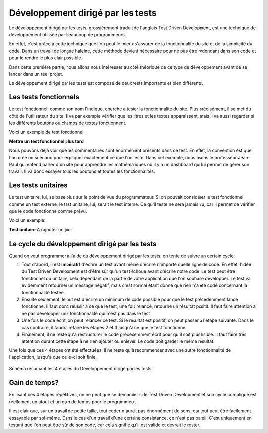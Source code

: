 ########################################
Développement dirigé par les tests
########################################

Le développement dirigé par les tests, grossièrement traduit de l'anglais Test 
Driven Development, est une technique de développement utilisée par beaucoup de 
programmeurs.

En effet, c'est grâce à cette technique que l'on peut le mieux s'assurer de la 
fonctionnalité du site et de la simplicité du code. Dans un travail de longue 
haleine, cette méthode devient nécessaire pour ne pas être redondant dans son 
code et pour le rendre le plus clair possible.

Dans cette première partie, nous allons nous intéresser au côté théorique de ce
type de développement avant de se lancer dans un réel projet.

Le développement dirigé par les tests est composé de deux tests importants et
bien différents.

Les tests fonctionnels
=======================

Le test fonctionnel, comme son nom l'indique, cherche à tester la fonctionnalité
du site. Plus précisément, il se met du côté de l'utilisateur du site. Il va par
exemple vérifier que les titres et les textes apparaissent, mais il va aussi 
regarder si les différents boutons ou champs de textes fonctionnent.
    
Voici un exemple de test fonctionnel:

**Mettre un test fonctionnel plus tard**

Nous pouvons déjà voir que les commentaires sont énormément présents dans ce
test. En effet, la convention est que l'on crée un scénario pour expliquer 
exactement ce que l'on teste. Dans cet exemple, nous avons le professeur
Jean-Paul qui entend parler d'un site pour apprendre les mathématiques où il y a
un dashboard qui lui permet de gérer son travail. Il va donc essayer
tous les boutons et toutes les fonctionnalités.

Les tests unitaires
====================

Le test unitaire, lui, se base plus sur le point de vue du programmateur. Si on 
pouvait considérer le test fonctionnel comme un test externe, le test unitaire,
lui, serait le test interne. Ce qu'il teste ne sera jamais vu, car il permet de 
vérifier que le code fonctionne comme prévu.

Voici un exemple:

**Test unitaire** A rajouter un jour

Le cycle du développement dirigé par les tests
===============================================

Quand on veut programmer à l'aide du développement dirigé par les tests, on 
tente de suivre un certain cycle:

1.  Tout d'abord, il est **impératif** d'écrire un test avant même d'écrire
    n'importe quelle ligne de code. En effet, l'idée du Test Driven Development
    est d'être sûr qu'un test échoue avant d'écrire notre code. Le test peut
    être fonctionnel ou unitaire, cela dépendant de la partie de votre
    application que l'on souhaite développer. Le test va évidemment retourner
    un message négatif, mais c'est normal étant donné que rien n'a été codé
    concernant la fonctionnalité testée.
    
2.  Ensuite seulement, le but est d'écrire un minimum de code possible
    pour que le test précédemment lancé fonctionne. Il faut donc réussir
    à ce que le test, une fois relancé, retourne un résultat positif. Il faut
    faire attention à ne pas développer une fonctionnalité qui n'est pas dans
    le test
    
3.  Une fois le code écrit, on peut relancer ce test. Si le résultat
    est positif, on peut passer à l'étape suivante. Dans le cas contraire,
    il faudra refaire les étapes 2 et 3 jusqu'à ce que le test fonctionne.
    
4.  Finalement, il ne reste qu'à restructurer le code précédemment écrit pour
    qu'il soit plus lisible. Il faut faire très attention durant cette étape à
    ne rien ajouter ou enlever. Le code doit garder le même résultat.
    
Une fois que ces 4 étapes ont été effectuées, il ne reste qu'à
recommencer avec une autre fonctionnalité de l'application, jusqu'à
que celle-ci soit finie.

..  figure:: images/TDD.png
    :width: 50%
    :align: center
    
    Schéma résumant les 4 étapes du Développement dirigé par les tests

Gain de temps?
===============

En lisant ces 4 étapes répétitives, on ne peut que se demander si le Test
Driven Development et son cycle compliqué est réellement un atout et un gain
de temps pour le programmeur.

Il est clair que, sur un travail de petite taille, tout coder n'aurait pas
énormément de sens, car tout peut être facilement essayable par soi-même.
Dans le cas d'un travail d'une certaine consistance, ce n'est pas pareil.
C'est uniquement en testant que l'on peut être sûr de son code, car cela
signifie qu'il est valide et devrait le rester.